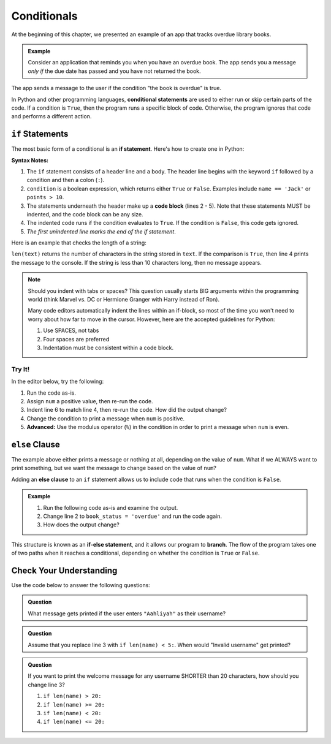Conditionals
============

.. index:: ! conditional

At the beginning of this chapter, we presented an example of an app that tracks
overdue library books.

.. admonition:: Example

   Consider an application that reminds you when you have an overdue book. The
   app sends you a message *only if* the due date has passed and you have not
   returned the book.

The app sends a message to the user if the condition "the book is overdue" is
true.

In Python and other programming languages, **conditional statements** are used
to either run or skip certain parts of the code. If a condition is ``True``,
then the program runs a specific block of code. Otherwise, the program ignores
that code and performs a different action.

``if`` Statements
-----------------

.. index:: ! if, code block

The most basic form of a conditional is an **if statement**. Here's how to
create one in Python:

.. sourcecode:: python
   :linenos:

   if condition:
      # Code statement 1
      # Code statement 2
      # Code statement 3
      # etc.

**Syntax Notes:**

#. The ``if`` statement consists of a header line and a body. The header line
   begins with the keyword ``if`` followed by a condition and then a
   colon (``:``).
#. ``condition`` is a boolean expression, which returns either ``True`` or
   ``False``. Examples include ``name == 'Jack'`` or ``points > 10``.
#. The statements underneath the header make up a **code block** (lines
   2 - 5). Note that these statements MUST be indented, and the code block
   can be any size.
#. The indented code runs if the condition evaluates to ``True``. If the
   condition is ``False``, this code gets ignored.
#. *The first unindented line marks the end of the if statement*.

Here is an example that checks the length of a string:

.. sourcecode:: python
   :linenos:

   text = "Don't Panic"

   if len(text) >= 10:
      print(text, "has more than 10 characters.")

``len(text)`` returns the number of characters in the string stored in
``text``. If the comparison is ``True``, then line 4 prints the message to the
console. If the string is less than 10 characters long, then no message
appears.

.. admonition:: Note

   Should you indent with tabs or spaces? This question usually starts BIG
   arguments within the programming world (think Marvel vs. DC or Hermione
   Granger with Harry instead of Ron).

   Many code editors automatically indent the lines within an if-block, so most
   of the time you won't need to worry about how far to move in the cursor.
   However, here are the accepted guidelines for Python:

   #. Use SPACES, not tabs
   #. Four spaces are preferred
   #. Indentation must be consistent within a code block.

Try It!
^^^^^^^

In the editor below, try the following:

#. Run the code as-is.
#. Assign ``num`` a positive value, then re-run the code.
#. Indent line 6 to match line 4, then re-run the code. How did the output
   change?
#. Change the condition to print a message when ``num`` is positive.
#. **Advanced:** Use the modulus operator (``%``) in the condition in order to
   print a message when ``num`` is even.

.. todo:: Add chapter link for modulus.

.. raw:: html

   <iframe src="https://trinket.io/embed/python3/13c5ed88ed" width="100%" height="200" frameborder="0" marginwidth="0" marginheight="0"></iframe>

``else`` Clause
---------------

The example above either prints a message or nothing at all, depending on the
value of ``num``. What if we ALWAYS want to print something, but we want the
message to change based on the value of ``num``?

.. index:: ! else, ! if-else, branching

Adding an **else clause** to an ``if`` statement allows us to include code that
runs when the condition is ``False``.

.. admonition:: Example

   #. Run the following code as-is and examine the output.
   #. Change line 2 to ``book_status = 'overdue'`` and run the code again.
   #. How does the output change?

   .. raw:: html

      <iframe height="400px" width="100%" src="https://repl.it/@launchcode/Else-clause?lite=true" scrolling="no" frameborder="no" allowtransparency="true"></iframe>

This structure is known as an **if-else statement**, and it allows our program
to **branch**. The flow of the program takes one of two paths when it reaches a
conditional, depending on whether the condition is ``True`` or ``False``.

.. figure:: figures/conditional-flow.png
   :height: 350px
   :alt: A diagram showing how the flow of a program branches based on the value of the condition in an if-else statement. If the condition is true, one code block executes. If the condition is false, a different code block executes.

Check Your Understanding
------------------------

Use the code below to answer the following questions:

.. sourcecode:: python
   :linenos:

   name = input('Please enter a username: ')

   if len(name) <= 8:
      print("Invalid username.")
   else:
      print("Welcome, " + name + "!")

.. admonition:: Question

   What message gets printed if the user enters ``"Aahliyah"`` as their username?

   .. raw:: html

      <script type="text/JavaScript">
         function evaluateMC(id, correct) {
            if (correct) {
               document.getElementById(id).innerHTML = 'Yep!';
               document.getElementById(id).style.color = 'blue';
            } else {
               document.getElementById(id).innerHTML = 'Nope!';
               document.getElementById(id).style.color = 'red';
            }
         }
      </script>
      <ol type="a">
         <li><input type="radio" name="Q1" value="true" autocomplete="off" onclick="evaluateMC(name, true)"> Invalid username.</li>
         <li><input type="radio" name="Q1" value="false" autocomplete="off" onclick="evaluateMC(name, false)"> Welcome, name!</li>
         <li><input type="radio" name="Q1" value="false" autocomplete="off" onclick="evaluateMC(name, false)"> Welcome, Aahliyah!</li>
         <li><input type="radio" name="Q1" value="false" autocomplete="off" onclick="evaluateMC(name, false)"> Nothing is printed.</li>
      </ol>
      <p id="Q1"></p>

.. Answer = a

.. admonition:: Question

      Assume that you replace line 3 with ``if len(name) < 5:``. When would
      "Invalid username" get printed?

      .. raw:: html

         <ol type="a">
            <li><input type="radio" name="Q2" autocomplete="off" onclick="evaluateMC(name, false)"> For any name with 5 characters or more</li>
            <li><input type="radio" name="Q2" autocomplete="off" onclick="evaluateMC(name, false)"> For any name with 4 characters or more</li>
            <li><input type="radio" name="Q2" autocomplete="off" onclick="evaluateMC(name, false)"> For any name with 5 characters or less</li>
            <li><input type="radio" name="Q2" autocomplete="off" onclick="evaluateMC(name, true)"> For any name with 4 characters or less</li>
         </ol>
         <p id="Q2"></p>

.. Answer = d

.. admonition:: Question

   If you want to print the welcome message for any username SHORTER than 20
   characters, how should you change line 3?

   #. ``if len(name) > 20:``
   #. ``if len(name) >= 20:``
   #. ``if len(name) < 20:``
   #. ``if len(name) <= 20:``

.. Answer: b
